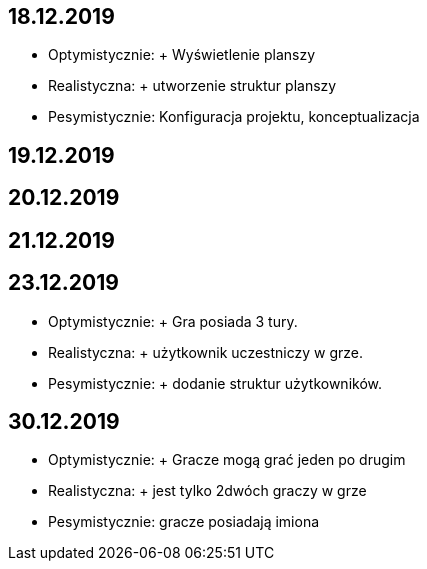 == 18.12.2019
- Optymistycznie: + Wyświetlenie planszy
- Realistyczna:  + utworzenie struktur planszy
- Pesymistycznie: Konfiguracja projektu, konceptualizacja

== 19.12.2019


== 20.12.2019


== 21.12.2019


== 23.12.2019
- Optymistycznie: + Gra posiada 3 tury.
- Realistyczna: + użytkownik uczestniczy w grze.
- Pesymistycznie: + dodanie struktur użytkowników.

== 30.12.2019
- Optymistycznie: + Gracze mogą grać jeden po drugim
- Realistyczna: + jest tylko 2dwóch graczy w grze
- Pesymistycznie: gracze posiadają imiona


